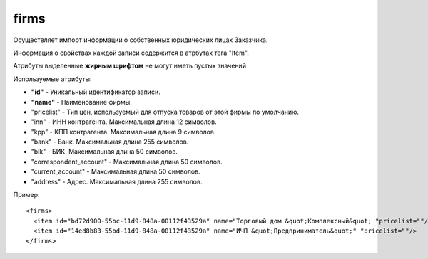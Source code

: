 ==================================
firms
==================================

Осуществляет импорт информации о собственных юридических лицах Заказчика.

Информация о свойствах каждой записи содержится в атрбутах тега "Item".

Атрибуты выделенные **жирным шрифтом** не могут иметь пустых значений

Используемые атрибуты:

* **"id"** - Уникальный идентификатор записи.

* **"name"** - Наименование фирмы.

* "pricelist" - Тип цен, используемый для отпуска товаров от этой фирмы по умолчанию.

* "inn" - ИНН контрагента. Максимальная длина 12 символов.

* "kpp" - КПП контрагента. Максимальная длина 9 символов.

* "bank" - Банк. Максимальная длина 255 символов.

* "bik" - БИК. Максимальная длина 50 символов.

* "correspondent_account" - Максимальная длина 50 символов.

* "current_account" - Максимальная длина 50 символов.

* "address" - Адрес. Максимальная длина 255 символов.

Пример::

 <firms>
   <item id="bd72d900-55bc-11d9-848a-00112f43529a" name="Торговый дом &quot;Комплексный&quot; "pricelist=""/>
   <item id="14ed8b83-55bd-11d9-848a-00112f43529a" name="ИЧП &quot;Предприниматель&quot;" "pricelist=""/>
 </firms>
